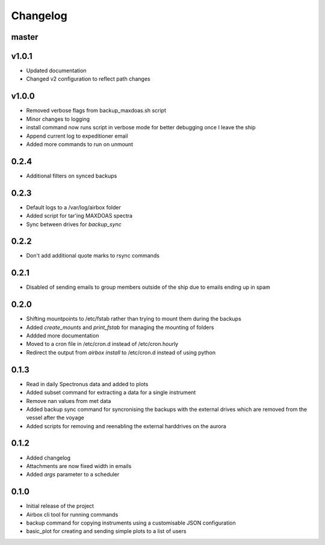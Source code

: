 Changelog
=========

master
------


v1.0.1
------

- Updated documentation
- Changed v2 configuration to reflect path changes

v1.0.0
------

- Removed verbose flags from backup_maxdoas.sh script
- Minor changes to logging
- install command now runs script in verbose mode for better debugging once I leave the ship
- Append current log to expeditioner email
- Added more commands to run on unmount

0.2.4
-----
- Additional filters on synced backups

0.2.3
-----

- Default logs to a /var/log/airbox folder
- Added script for tar'ing MAXDOAS spectra
- Sync between drives for `backup_sync`

0.2.2
-----

- Don't add additional quote marks to rsync commands

0.2.1
-----

- Disabled of sending emails to group members outside of the ship due to emails ending up in spam

0.2.0
-----

- Shifting mountpoints to /etc/fstab rather than trying to mount them during the backups
- Added `create_mounts` and `print_fstab` for managing the mounting of folders
- Addded more documentation
- Moved to a cron file in /etc/cron.d instead of /etc/cron.hourly
- Redirect the output from `airbox install` to /etc/cron.d instead of using python

0.1.3
-----

- Read in daily Spectronus data and added to plots
- Added subset command for extracting a data for a single instrument
- Remove nan values from met data
- Added backup sync command for syncronising the backups with the external drives which are removed from the vessel after the voyage
- Added scripts for removing and reenabling the external harddrives on the aurora

0.1.2
-----

- Added changelog
- Attachments are now fixed width in emails
- Added `args` parameter to a scheduler

0.1.0
-----

- Initial release of the project
- Airbox cli tool for running commands
- backup command for copying instruments using a customisable JSON configuration
- basic_plot for creating and sending simple plots to a list of users